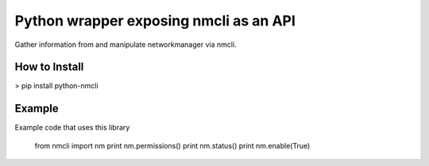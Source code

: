 ========================
Python wrapper exposing nmcli as an API
========================

Gather information from and manipulate networkmanager via nmcli.


How to Install
=========

> pip install python-nmcli

Example
=======

Example code that uses this library
 
    from nmcli import nm
    print nm.permissions()
    print nm.status()
    print nm.enable(True)
    

    
.. code:: python


